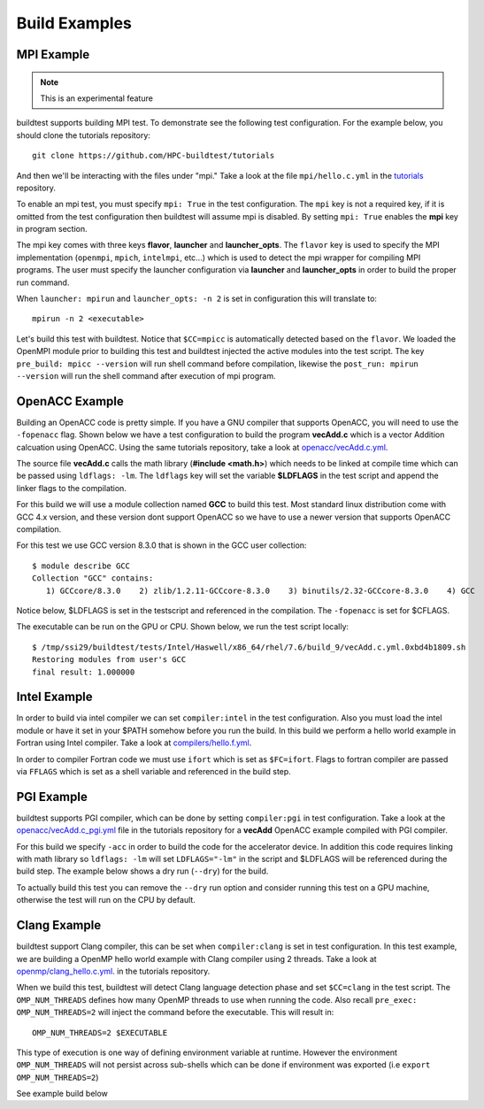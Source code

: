 Build Examples
===============

.. _mpi_example:

MPI Example
------------

.. Note:: This is an experimental feature

buildtest supports building MPI test. To demonstrate see the following test configuration.
For the example below, you should clone the tutorials repository::

    git clone https://github.com/HPC-buildtest/tutorials
    

And then we'll be interacting with the files under "mpi." Take a look at the file
``mpi/hello.c.yml`` in the `tutorials <https://github.com/HPC-buildtest/tutorials/blob/master/mpi/hello.c.yml>`_ repository.

To enable an mpi test, you must specify ``mpi: True`` in the test configuration. The ``mpi`` key is not
a required key, if it is omitted from the test configuration then buildtest will assume mpi is disabled.
By setting ``mpi: True`` enables the **mpi** key in program section.

The mpi key comes with three keys **flavor**, **launcher** and **launcher_opts**. The ``flavor`` key is used to specify the
MPI implementation (``openmpi``, ``mpich``, ``intelmpi``, etc...) which is used to detect the mpi wrapper for compiling
MPI programs. The user must specify the launcher configuration via **launcher** and **launcher_opts** in order to build
the proper run command.

When ``launcher: mpirun`` and ``launcher_opts: -n 2`` is set in configuration this will translate to::

    mpirun -n 2 <executable>

Let's build this test with buildtest. Notice that ``$CC=mpicc`` is automatically detected based on the ``flavor``. We
loaded the OpenMPI module prior to building this test and buildtest injected the active modules into the test script.
The key ``pre_build: mpicc --version`` will run shell command before compilation, likewise the ``post_run: mpirun --version``
will run the shell command after execution of mpi program.

.. program-output:: cat scripts/build-mpi-example.txt

OpenACC Example
----------------

Building an OpenACC code is pretty simple. If you have a GNU compiler that supports OpenACC, you will need to use
the ``-fopenacc`` flag. Shown below we have a test configuration to build the program **vecAdd.c** which is a
vector Addition calcuation using OpenACC. Using the same tutorials repository, take a look at
`openacc/vecAdd.c.yml <https://github.com/HPC-buildtest/tutorials/blob/master/openacc/vecAdd.c.yml>`_.

The source file **vecAdd.c** calls the math library (**#include <math.h>**) which needs to be linked at compile time
which can be passed using ``ldflags: -lm``. The ``ldflags`` key will set the variable **$LDFLAGS** in the test script
and append the linker flags to the compilation.

For this build we will use a module collection named **GCC** to build this test. Most standard
linux distribution come with GCC 4.x version, and these version dont support OpenACC so we have to use a newer version
that supports OpenACC compilation.

For this test we use GCC version 8.3.0 that is shown in the GCC user collection::

    $ module describe GCC
    Collection "GCC" contains:
       1) GCCcore/8.3.0    2) zlib/1.2.11-GCCcore-8.3.0    3) binutils/2.32-GCCcore-8.3.0    4) GCC


Notice below, $LDFLAGS is set in the testscript and referenced in the compilation. The ``-fopenacc`` is set for $CFLAGS.

.. program-output:: cat docgen/tutorial.openacc.vecAdd.c.yml.txt

The executable can be run on the GPU or CPU. Shown below, we run the test script locally::

    $ /tmp/ssi29/buildtest/tests/Intel/Haswell/x86_64/rhel/7.6/build_9/vecAdd.c.yml.0xbd4b1809.sh
    Restoring modules from user's GCC
    final result: 1.000000


Intel Example
--------------

In order to build via intel compiler we can set ``compiler:intel`` in the test configuration. Also you must
load the intel module or have it set in your $PATH somehow before you run the build. In this build we perform
a hello world example in Fortran using Intel compiler. Take a look at 
`compilers/hello.f.yml <https://github.com/HPC-buildtest/tutorials/blob/master/compilers/hello.f.yml>`_.

In order to compiler Fortran code we must use ``ifort`` which is set as ``$FC=ifort``. Flags to fortran compiler are
passed via ``FFLAGS`` which is set as a shell variable and referenced in the build step.

.. program-output:: cat docgen/tutorial.compilers.hello.f.yml.txt

PGI Example
--------------

buildtest supports PGI compiler, which can be done by setting ``compiler:pgi`` in test configuration.
Take a look at the `openacc/vecAdd.c_pgi.yml <https://github.com/HPC-buildtest/tutorials/blob/master/openmp/openacc/vecAdd.c_pgi.yml>`_ 
file in the tutorials repository for a **vecAdd** OpenACC example compiled with PGI compiler.

For this build we specify ``-acc`` in order to build the code for the accelerator device. In addition this code
requires linking with math library so ``ldflags: -lm`` will set ``LDFLAGS="-lm"`` in the script and $LDFLAGS will be
referenced during the build step. The example below shows a dry run (``--dry``) for the build.

.. program-output:: cat docgen/tutorial.openacc.vecAdd.c_pgi.yml.txt

To actually build this test you can remove the ``--dry`` run option and consider running this test on a GPU machine,
otherwise the test will run on the CPU by default.

Clang Example
--------------

buildtest support Clang compiler, this can be set when ``compiler:clang`` is set in test configuration.
In this test example, we are building a OpenMP hello world example with Clang compiler using 2 threads.
Take a look at `openmp/clang_hello.c.yml <https://github.com/HPC-buildtest/tutorials/blob/master/openmp/clang_hello.c.yml>`_. 
in the tutorials repository.

When we build this test, buildtest will detect Clang language detection phase and set ``$CC=clang`` in
the test script. The ``OMP_NUM_THREADS`` defines how many OpenMP threads to use when running the code. Also
recall ``pre_exec: OMP_NUM_THREADS=2`` will inject the command before the executable. This will result in::

   OMP_NUM_THREADS=2 $EXECUTABLE

This type of execution is one way of defining environment variable at runtime. However the environment ``OMP_NUM_THREADS``
will not persist across sub-shells which can be done if environment was exported (i.e ``export OMP_NUM_THREADS=2``)

See example build below

.. program-output:: cat docgen/tutorial.openmp.clang_hello.c.yml.txt

